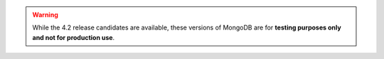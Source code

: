 .. warning::

   While the 4.2 release candidates are available, these versions of MongoDB
   are for **testing purposes only and not for production use**.
